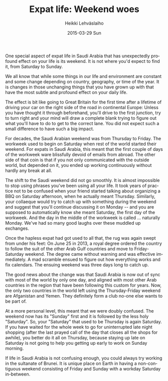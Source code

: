 #+TITLE:       Expat life: Weekend woes
#+AUTHOR:      Heikki Lehväslaiho
#+EMAIL:       heikki.lehvaslaiho@gmail.com
#+DATE:        2015-03-29 Sun
#+URI:         /blog/%y/%m/%d/weekend-woes
#+KEYWORDS:    saudi arabia, calender, weekend, habits, expat
#+TAGS:        saudi
#+LANGUAGE:    en
#+OPTIONS:     H:3 num:nil toc:nil \n:nil ::t |:t ^:nil -:nil f:t *:t <:t
#+DESCRIPTION: How changing the place of weekend messes you up

One special aspect of expat life in Saudi Arabia that has unexpectedly
profound effect on your life is its weekend. It is not where you'd
expect to find it, from Saturday to Sunday.

We all know that while some things in our life and environment are
constant and some change depending on country, geography, or time of
the year. It is changes in those unchanging things that you have grown
up with that have the most subtle and profound effect on your daily
life.

The effect is bit like going to Great Britain for the first time after
a lifetime of driving your car on the right side of the road in
continental Europe: Unless you have thought it through beforehand,
you'll drive to the first junction, try to turn right and your mind
will draw a complete blank trying to figure out what you'll have to do
to get to the correct lane. You did not expect such a small difference
to have such a big impact.

For decades, the Saudi Arabian weekend was from Thursday to Friday.
The workweek used to begin on Saturday when rest of the world started
their weekend. For expats in Saudi Arabia, this meant that the first
couple of days of the workweek ware blissfully devoid of emails from
abroad. The other side of that coin is that if you not only
communicated with the outside world, but depended on it, you ended up
working continuously without hardly any break at all.

The shift to the Saudi weekend did not go smoothly. It is almost
impossible to stop using phrases you've been using all your life. It
took years of practice not to be confused when your friend started
talking about organizing a BBQ on Saturday afternoon, when he actually
meant Thursday. Similarly, your collaeque would try to catch up with
something during the weekend and suggest that you'll continue
discussing it on Monday -- and you are supposed to automatically know
she meant Saturday, the first day of the workweek. And the day in the
middle of the workweek is called ... naturally Monday. We've had so
many good laughs over these muddled up exchanges.

Once the hapless expat had got used to all that, the rug was again
swept from under his feet: On June 25 in 2013, a royal degree
ordered the country to follow the suit of the other Arab Gulf
countries and move to Friday-Saturday weekend. The degree came without
warning and was effective immediately. A mad scramble ensued to figure
out how everything works and fix calendars. The ensuing weekend was
three days long to catch up.

The good news about the change was that Saudi Arabia is now out of
sync with most of the world by only one day, and aligned with most
other Arab countries in the region that have been following this
custom for years. Now, the only two countries in the world left using
the Thursday-Friday weekend are Afganistan and Yemen. They definitely
form a club no-one else wants to be part of.

At a more personal level, this meant that we were doubly confused. The
weekend now has its "Sunday" first and it is followed by the less holy
"Saturday". So, your "Saturday" that used to be Thursday is again
Saturday. If you have waited for the whole week to go for
uninterrupted late night shopping (after the last prayed call of the
day that closes all the shops for awhile), you better do it all on
Thursday, because staying up late on Saturday is not going to help you
getting up early to work on Sunday morning.

If life in Saudi Arabia is not confusing enough, you could always try
working in the sultanate of Brunei. It is unique place on
Earth in having a non-contiguous weekend consisting of Friday and
Sunday with a workday Saturday in-between.

